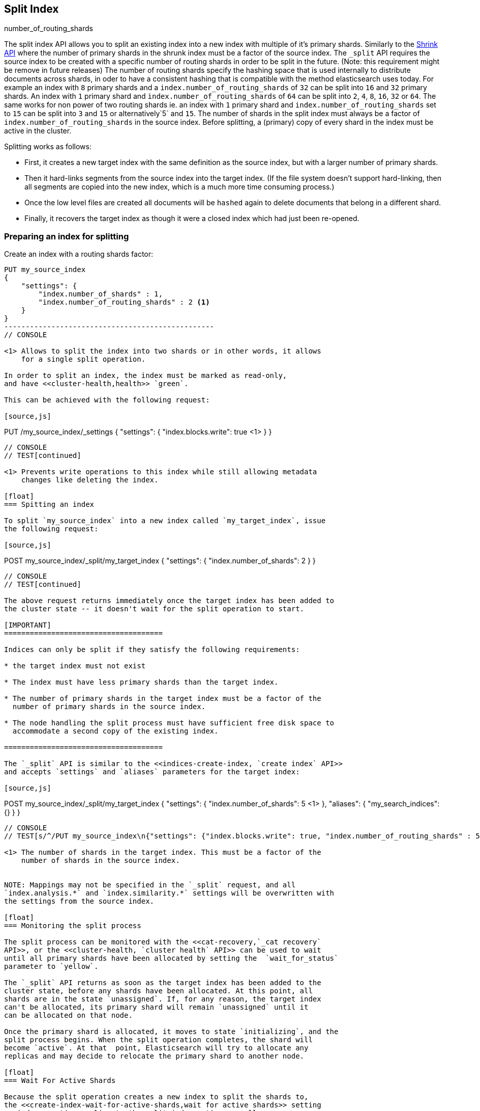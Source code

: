 [[indices-split-index]]
== Split Index

number_of_routing_shards

The split index API allows you to split an existing index into a new index
with multiple of it's primary shards. Similarly to the <<indices-shrink-index,Shrink API>>
where the number of primary shards in the shrunk index must be a factor of the source index.
The `_split` API requires the source index to be created with a specific number of routing shards
in order to be split in the future. (Note: this requirement might be remove in future releases)
The number of routing shards specify the hashing space that is used internally to distribute documents
across shards, in oder to have a consistent hashing that is compatible with the method elasticsearch
uses today.
For example an index with `8` primary shards and a `index.number_of_routing_shards` of `32`
can be split into `16` and `32` primary shards. An index with `1` primary shard
and `index.number_of_routing_shards` of `64` can be split into `2`, `4`, `8`, `16`, `32` or `64`.
The same works for non power of two routing shards ie. an index with `1` primary shard and
`index.number_of_routing_shards` set to `15` can be split into `3` and `15` or alternatively`5` and `15`.
The number of shards in the split index must always be a factor of `index.number_of_routing_shards`
in the source index. Before splitting, a (primary) copy of every shard in the index must be active in the cluster.

Splitting works as follows:

* First, it creates a new target index with the same definition as the source
  index, but with a larger number of primary shards.

* Then it hard-links segments from the source index into the target index. (If
  the file system doesn't support hard-linking, then all segments are copied
  into the new index, which is a much more time consuming process.)

* Once the low level files are created all documents will be `hashed` again to delete
  documents that belong in a different shard.

* Finally, it recovers the target index as though it were a closed index which
  had just been re-opened.

[float]
=== Preparing an index for splitting

Create an index with a routing shards factor:

[source,js]
--------------------------------------------------
PUT my_source_index
{
    "settings": {
        "index.number_of_shards" : 1,
        "index.number_of_routing_shards" : 2 <1>
    }
}
-------------------------------------------------
// CONSOLE

<1> Allows to split the index into two shards or in other words, it allows
    for a single split operation.

In order to split an index, the index must be marked as read-only,
and have <<cluster-health,health>> `green`.

This can be achieved with the following request:

[source,js]
--------------------------------------------------
PUT /my_source_index/_settings
{
  "settings": {
    "index.blocks.write": true <1>
  }
}
--------------------------------------------------
// CONSOLE
// TEST[continued]

<1> Prevents write operations to this index while still allowing metadata
    changes like deleting the index.

[float]
=== Spitting an index

To split `my_source_index` into a new index called `my_target_index`, issue
the following request:

[source,js]
--------------------------------------------------
POST my_source_index/_split/my_target_index
{
  "settings": {
    "index.number_of_shards": 2
  }
}
--------------------------------------------------
// CONSOLE
// TEST[continued]

The above request returns immediately once the target index has been added to
the cluster state -- it doesn't wait for the split operation to start.

[IMPORTANT]
=====================================

Indices can only be split if they satisfy the following requirements:

* the target index must not exist

* The index must have less primary shards than the target index.

* The number of primary shards in the target index must be a factor of the
  number of primary shards in the source index.

* The node handling the split process must have sufficient free disk space to
  accommodate a second copy of the existing index.

=====================================

The `_split` API is similar to the <<indices-create-index, `create index` API>>
and accepts `settings` and `aliases` parameters for the target index:

[source,js]
--------------------------------------------------
POST my_source_index/_split/my_target_index
{
  "settings": {
    "index.number_of_shards": 5 <1>
  },
  "aliases": {
    "my_search_indices": {}
  }
}
--------------------------------------------------
// CONSOLE
// TEST[s/^/PUT my_source_index\n{"settings": {"index.blocks.write": true, "index.number_of_routing_shards" : 5, "index.number_of_shards": "1"}}\n/]

<1> The number of shards in the target index. This must be a factor of the
    number of shards in the source index.


NOTE: Mappings may not be specified in the `_split` request, and all
`index.analysis.*` and `index.similarity.*` settings will be overwritten with
the settings from the source index.

[float]
=== Monitoring the split process

The split process can be monitored with the <<cat-recovery,`_cat recovery`
API>>, or the <<cluster-health, `cluster health` API>> can be used to wait
until all primary shards have been allocated by setting the  `wait_for_status`
parameter to `yellow`.

The `_split` API returns as soon as the target index has been added to the
cluster state, before any shards have been allocated. At this point, all
shards are in the state `unassigned`. If, for any reason, the target index
can't be allocated, its primary shard will remain `unassigned` until it
can be allocated on that node.

Once the primary shard is allocated, it moves to state `initializing`, and the
split process begins. When the split operation completes, the shard will
become `active`. At that  point, Elasticsearch will try to allocate any
replicas and may decide to relocate the primary shard to another node.

[float]
=== Wait For Active Shards

Because the split operation creates a new index to split the shards to,
the <<create-index-wait-for-active-shards,wait for active shards>> setting
on index creation applies to the split index action as well.

